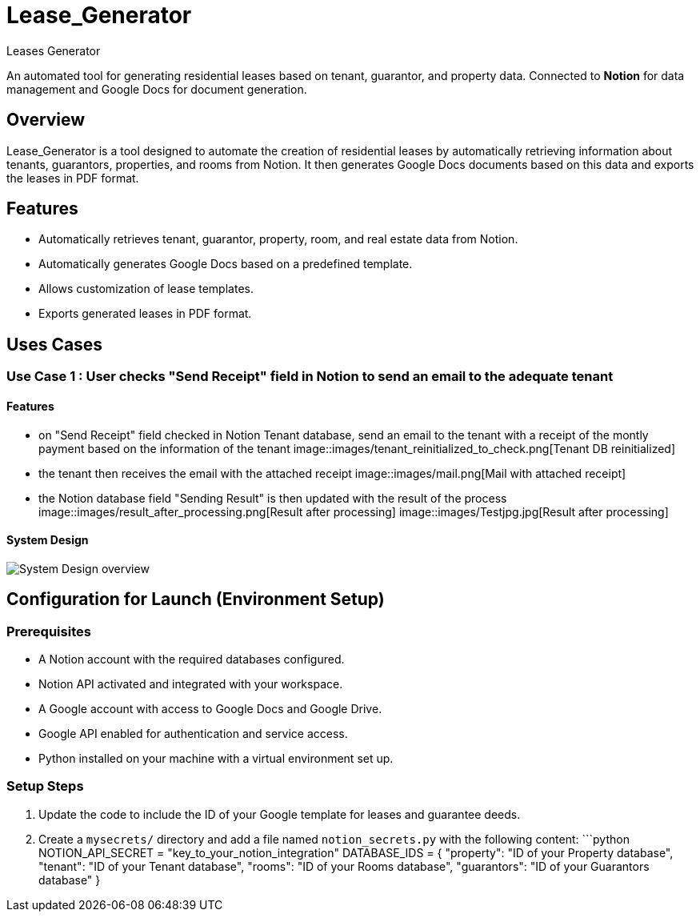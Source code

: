= Lease_Generator
Leases_Generator

An automated tool for generating residential leases based on tenant, guarantor, and property data. 
Connected to **Notion** for data management and Google Docs for document generation.

== Overview
Lease_Generator is a tool designed to automate the creation of residential leases by automatically retrieving information about tenants, guarantors, properties, and rooms from Notion. It then generates Google Docs documents based on this data and exports the leases in PDF format.

== Features
- Automatically retrieves tenant, guarantor, property, room, and real estate data from Notion.
- Automatically generates Google Docs based on a predefined template.
- Allows customization of lease templates.
- Exports generated leases in PDF format.

== Uses Cases  

=== Use Case 1 : User checks "Send Receipt" field in Notion to send an email to the adequate tenant
==== Features 
- on "Send Receipt" field checked in Notion Tenant database, send an email to the tenant with a receipt of the montly payment based on the information of the tenant
image::images/tenant_reinitialized_to_check.png[Tenant DB reinitialized]

- the tenant then receives the email with the attached receipt
image::images/mail.png[Mail with attached receipt]

- the Notion database field "Sending Result" is then updated with the result of the process
image::images/result_after_processing.png[Result after processing]
image::images/Testjpg.jpg[Result after processing]

==== System Design 
image::images/use_case_1-drawio.svg[System Design overview]



== Configuration for Launch (Environment Setup)

=== Prerequisites
- A Notion account with the required databases configured.
- Notion API activated and integrated with your workspace.
- A Google account with access to Google Docs and Google Drive.
- Google API enabled for authentication and service access.
- Python installed on your machine with a virtual environment set up.

=== Setup Steps

1. Update the code to include the ID of your Google template for leases and guarantee deeds.
2. Create a `mysecrets/` directory and add a file named `notion_secrets.py` with the following content:
   ```python
   NOTION_API_SECRET = "key_to_your_notion_integration"
   DATABASE_IDS = {
     "property": "ID of your Property database",
     "tenant": "ID of your Tenant database",
     "rooms": "ID of your Rooms database",
     "guarantors": "ID of your Guarantors database"
   }

